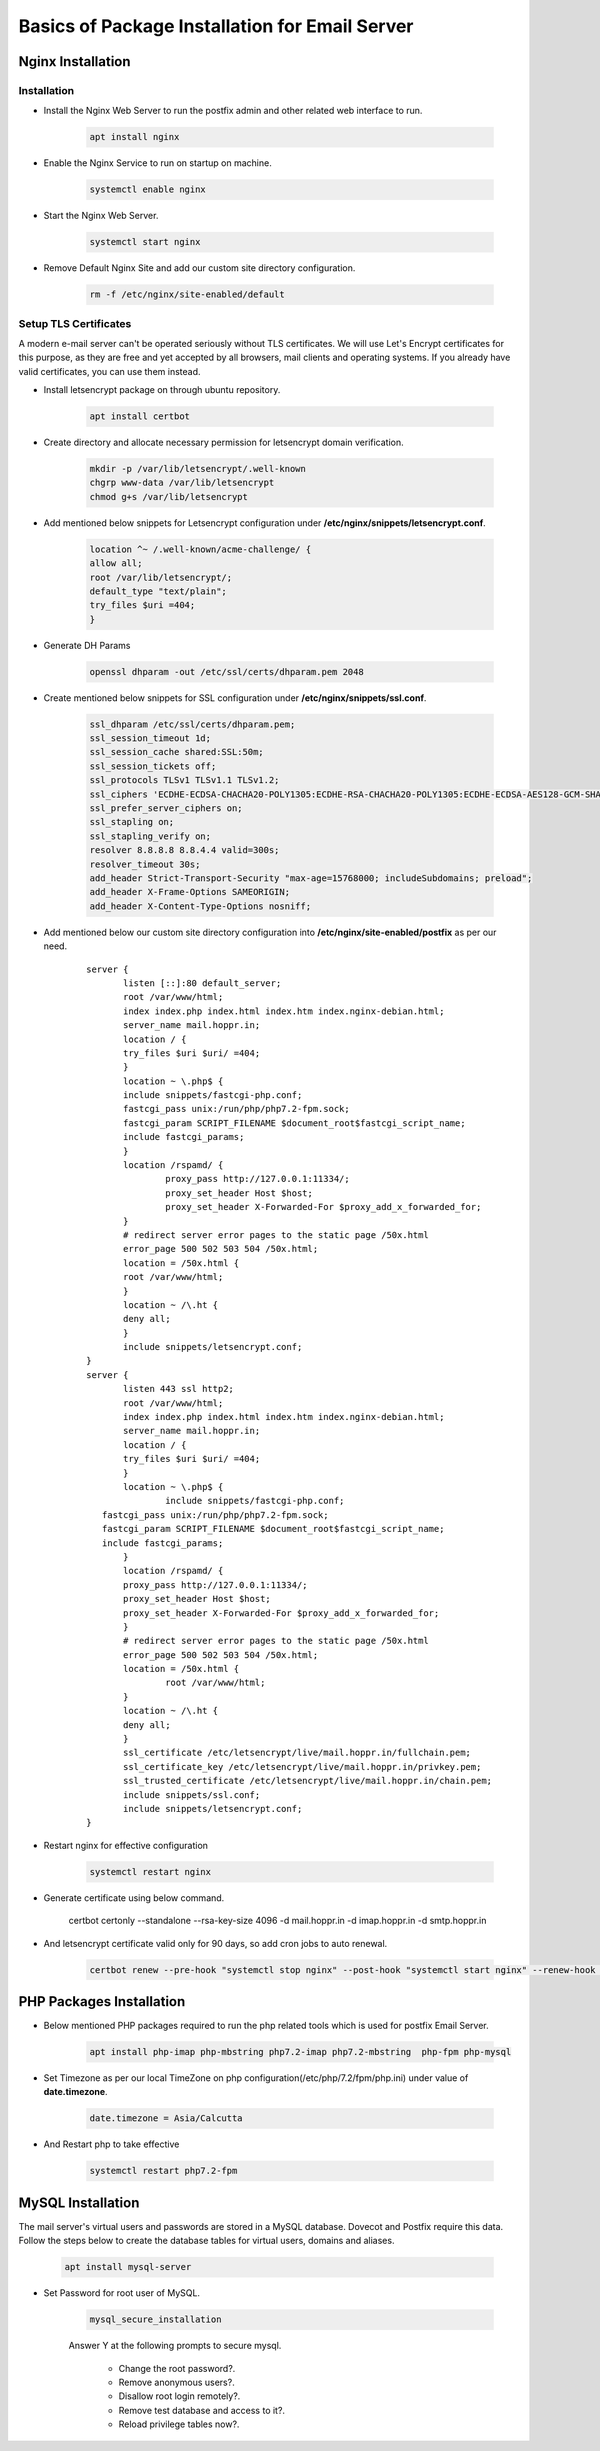 =====================================================
Basics of Package Installation for Email Server
=====================================================

Nginx Installation
===========================

Installation
---------------------------

* Install the Nginx Web Server to run the postfix admin and other related web interface to run.

    .. code:: bash

     apt install nginx

* Enable the Nginx Service to run on startup on machine.

	.. code:: bash

	 systemctl enable nginx

* Start the Nginx Web Server.

	.. code:: bash

	 systemctl start nginx

* Remove Default Nginx Site and add our custom site directory configuration.

	.. code:: bash

	 rm -f /etc/nginx/site-enabled/default


Setup TLS Certificates
--------------------------------------------

A modern e-mail server can't be operated seriously without TLS certificates. We will use Let's Encrypt
certificates for this purpose, as they are free and yet accepted by all browsers, mail clients and
operating systems. If you already have valid certificates, you can use them instead.

* Install letsencrypt package on through ubuntu repository.

	.. code:: bash

	 apt install certbot
	 
* Create directory and allocate necessary permission for letsencrypt domain verification.

	.. code:: bash

	 mkdir -p /var/lib/letsencrypt/.well-known
	 chgrp www-data /var/lib/letsencrypt
	 chmod g+s /var/lib/letsencrypt

* Add mentioned below snippets for Letsencrypt configuration under **/etc/nginx/snippets/letsencrypt.conf**.

	.. code:: bash

	 location ^~ /.well-known/acme-challenge/ {
	 allow all;
	 root /var/lib/letsencrypt/;
	 default_type "text/plain";
	 try_files $uri =404;
	 }

* Generate DH Params

	.. code:: bash

	 openssl dhparam -out /etc/ssl/certs/dhparam.pem 2048

* Create mentioned below snippets for SSL configuration under **/etc/nginx/snippets/ssl.conf**.

	.. code:: bash

	 ssl_dhparam /etc/ssl/certs/dhparam.pem;
	 ssl_session_timeout 1d;
	 ssl_session_cache shared:SSL:50m;
	 ssl_session_tickets off;
	 ssl_protocols TLSv1 TLSv1.1 TLSv1.2;
	 ssl_ciphers 'ECDHE-ECDSA-CHACHA20-POLY1305:ECDHE-RSA-CHACHA20-POLY1305:ECDHE-ECDSA-AES128-GCM-SHA256:ECDHE-RSA-AES128-GCM-SHA256:ECDHE-ECDSA-AES256-GCM-SHA384:ECDHE-RSA-AES256-GCM-SHA384:DHE-RSA-AES128-GCM-SHA256:DHE-RSA-AES256-GCM-SHA384:ECDHE-ECDSA-AES128-SHA256:ECDHE-RSA-AES128-SHA256:ECDHE-ECDSA-AES128-SHA:ECDHE-RSA-AES256-SHA384:ECDHE-RSA-AES128-SHA:ECDHE-ECDSA-AES256-SHA384:ECDHE-ECDSA-AES256-SHA:ECDHE-RSA-AES256-SHA:DHE-RSA-AES128-SHA256:DHE-RSA-AES128-SHA:DHE-RSA-AES256-SHA256:DHE-RSA-AES256-SHA:ECDHE-ECDSA-DES-CBC3-SHA:ECDHE-RSA-DES-CBC3-SHA:EDH-RSA-DES-CBC3-SHA:AES128-GCM-SHA256:AES256-GCM-SHA384:AES128-SHA256:AES256-SHA256:AES128-SHA:AES256-SHA:DES-CBC3-SHA:!DSS';
	 ssl_prefer_server_ciphers on;
	 ssl_stapling on;
	 ssl_stapling_verify on;
	 resolver 8.8.8.8 8.8.4.4 valid=300s;
	 resolver_timeout 30s;
	 add_header Strict-Transport-Security "max-age=15768000; includeSubdomains; preload";
	 add_header X-Frame-Options SAMEORIGIN;
	 add_header X-Content-Type-Options nosniff;

* Add mentioned below our custom site directory configuration into **/etc/nginx/site-enabled/postfix** as per our need.

	:: 

	 server {
		listen [::]:80 default_server;
		root /var/www/html;
		index index.php index.html index.htm index.nginx-debian.html;
		server_name mail.hoppr.in;
		location / {
                try_files $uri $uri/ =404;
		}
		location ~ \.php$ {
                include snippets/fastcgi-php.conf;
                fastcgi_pass unix:/run/php/php7.2-fpm.sock;
                fastcgi_param SCRIPT_FILENAME $document_root$fastcgi_script_name;
                include fastcgi_params;
		}
		location /rspamd/ {
			proxy_pass http://127.0.0.1:11334/;
			proxy_set_header Host $host;
			proxy_set_header X-Forwarded-For $proxy_add_x_forwarded_for;
		}
		# redirect server error pages to the static page /50x.html
		error_page 500 502 503 504 /50x.html;
		location = /50x.html {
                root /var/www/html;
		}
		location ~ /\.ht {
                deny all;
		}
		include snippets/letsencrypt.conf;
	 }
	 server {
		listen 443 ssl http2;
		root /var/www/html;
		index index.php index.html index.htm index.nginx-debian.html;
		server_name mail.hoppr.in;
		location / {
                try_files $uri $uri/ =404;
		}
		location ~ \.php$ {
			include snippets/fastcgi-php.conf;
            fastcgi_pass unix:/run/php/php7.2-fpm.sock;
            fastcgi_param SCRIPT_FILENAME $document_root$fastcgi_script_name;
            include fastcgi_params;
		}
		location /rspamd/ {
		proxy_pass http://127.0.0.1:11334/;
		proxy_set_header Host $host;
		proxy_set_header X-Forwarded-For $proxy_add_x_forwarded_for;
		}
		# redirect server error pages to the static page /50x.html
		error_page 500 502 503 504 /50x.html;
		location = /50x.html {
			root /var/www/html;
		}
		location ~ /\.ht {
                deny all;
		}
		ssl_certificate /etc/letsencrypt/live/mail.hoppr.in/fullchain.pem;
		ssl_certificate_key /etc/letsencrypt/live/mail.hoppr.in/privkey.pem;
		ssl_trusted_certificate /etc/letsencrypt/live/mail.hoppr.in/chain.pem;
		include snippets/ssl.conf;
		include snippets/letsencrypt.conf;
	 }

* Restart nginx for effective configuration

	.. code:: bash
	
	 systemctl restart nginx

* Generate certificate using below command.

	 certbot certonly --standalone --rsa-key-size 4096 -d mail.hoppr.in -d imap.hoppr.in -d smtp.hoppr.in

* And letsencrypt certificate valid only for 90 days, so add cron jobs to auto renewal.

	.. code:: bash

	 certbot renew --pre-hook "systemctl stop nginx" --post-hook "systemctl start nginx" --renew-hook "systemctl reload nginx; systemctl reload dovecot; systemctl reload postfix"


PHP Packages Installation 
============================

* Below mentioned PHP packages required to run the php related tools which is used for postfix Email Server.

	.. code:: bash

	 apt install php-imap php-mbstring php7.2-imap php7.2-mbstring  php-fpm php-mysql

* Set Timezone as per our local TimeZone on php configuration(/etc/php/7.2/fpm/php.ini) under value of **date.timezone**.

	.. code:: bash

	 date.timezone = Asia/Calcutta

* And Restart php to take effective

	.. code:: bash
	
	 systemctl restart php7.2-fpm


MySQL Installation
===========================

The mail server's virtual users and passwords are stored in a MySQL database. Dovecot and Postfix require this data. Follow the steps below to
create the database tables for virtual users, domains and aliases.


	.. code:: bash
	
	 apt install mysql-server

* Set Password for root user of MySQL.

	.. code:: bash

	 mysql_secure_installation

	Answer Y at the following prompts to secure mysql.

		* Change the root password?.
		* Remove anonymous users?.
		* Disallow root login remotely?.
		* Remove test database and access to it?.
		* Reload privilege tables now?.
